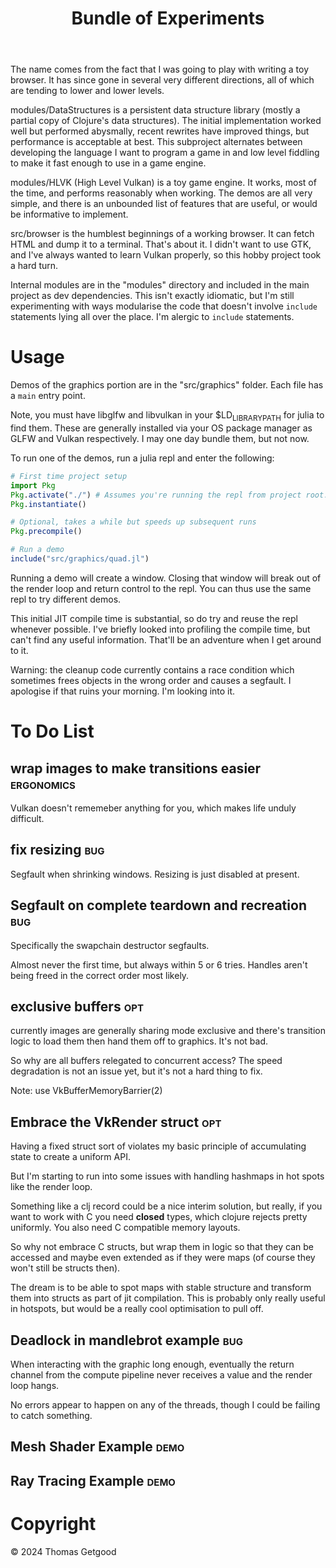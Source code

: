 #+TITLE: Bundle of Experiments

The name comes from the fact that I was going to play with writing a toy
browser. It has since gone in several very different directions, all of which
are tending to lower and lower levels.


modules/DataStructures is a persistent data structure library (mostly a partial
copy of Clojure's data structures). The initial implementation worked well but
performed abysmally, recent rewrites have improved things, but performance is
acceptable at best. This subproject alternates between developing the language I
want to program a game in and low level fiddling to make it fast enough to use
in a game engine.

modules/HLVK (High Level Vulkan) is a toy game engine. It works, most of the
time, and performs reasonably when working. The demos are all very simple, and
there is an unbounded list of features that are useful, or would be informative
to implement.

src/browser is the humblest beginnings of a working browser. It can fetch HTML
and dump it to a terminal. That's about it. I didn't want to use GTK, and I've
always wanted to learn Vulkan properly, so this hobby project took a hard turn.

Internal modules are in the "modules" directory and included in the main project
as dev dependencies. This isn't exactly idiomatic, but I'm still experimenting
with ways modularise the code that doesn't involve =include= statements lying
all over the place. I'm alergic to =include= statements.
* Usage
  Demos of the graphics portion are in the "src/graphics" folder. Each file has a
  =main= entry point.

  Note, you must have libglfw and libvulkan in your $LD_LIBRARY_PATH for julia
  to find them. These are generally installed via your OS package manager as
  GLFW and Vulkan respectively. I may one day bundle them, but not now.

  To run one of the demos, run a julia repl and enter the following:

  #+BEGIN_SRC julia
    # First time project setup
    import Pkg
    Pkg.activate("./") # Assumes you're running the repl from project root.
    Pkg.instantiate()

    # Optional, takes a while but speeds up subsequent runs
    Pkg.precompile()

    # Run a demo
    include("src/graphics/quad.jl")

  #+END_SRC

  Running a demo will create a window. Closing that window will break out of the
  render loop and return control to the repl. You can thus use the same repl to
  try different demos.

  This initial JIT compile time is substantial, so do try and reuse the repl
  whenever possible. I've briefly looked into profiling the compile time, but
  can't find any useful information. That'll be an adventure when I get around
  to it.

  Warning: the cleanup code currently contains a race condition which sometimes
  frees objects in the wrong order and causes a segfault. I apologise if that
  ruins your morning. I'm looking into it.
* To Do List
** wrap images to make transitions easier                       :ergonomics:
   Vulkan doesn't rememeber anything for you, which makes life unduly difficult.
** fix resizing                                                        :bug:
   Segfault when shrinking windows. Resizing is just disabled at present.
** Segfault on complete teardown and recreation                        :bug:
   Specifically the swapchain destructor segfaults.

   Almost never the first time, but always within 5 or 6 tries. Handles aren't
   being freed in the correct order most likely.
** exclusive buffers                                                   :opt:
   currently images are generally sharing mode exclusive and there's transition
   logic to load them then hand them off to graphics. It's not bad.

   So why are all buffers relegated to concurrent access? The speed degradation
   is not an issue yet, but it's not a hard thing to fix.

   Note: use VkBufferMemoryBarrier(2)
** Embrace the VkRender struct                                         :opt:
   Having a fixed struct sort of violates my basic principle of accumulating
   state to create a uniform API.

   But I'm starting to run into some issues with handling hashmaps in hot spots
   like the render loop.

   Something like a clj record could be a nice interim solution, but really, if
   you want to work with C you need *closed* types, which clojure rejects pretty
   uniformly. You also need C compatible memory layouts.

   So why not embrace C structs, but wrap them in logic so that they can be
   accessed and maybe even extended as if they were maps (of course they won't
   still be structs then).

   The dream is to be able to spot maps with stable structure and transform them
   into structs as part of jit compilation. This is probably only really useful
   in hotspots, but would be a really cool optimisation to pull off.
** Deadlock in mandlebrot example                                      :bug:
   When interacting with the graphic long enough, eventually the return channel
   from the compute pipeline never receives a value and the render loop hangs.

   No errors appear to happen on any of the threads, though I could be failing
   to catch something.
** Mesh Shader Example                                                 :demo:
** Ray Tracing Example                                                 :demo:
* Copyright
  © 2024 Thomas Getgood
